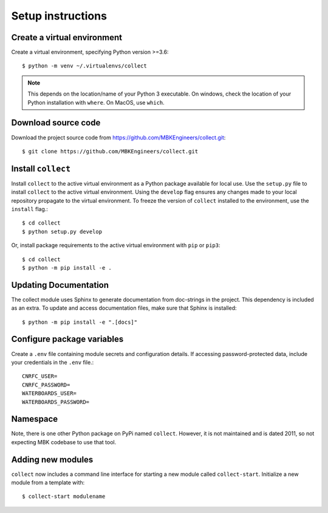 .. role:: bash(code)
   :language: bash

Setup instructions
================================================================


Create a virtual environment
----------------------------------------
Create a virtual environment, specifying Python version >=3.6::

   $ python -m venv ~/.virtualenvs/collect

.. note:: This depends on the location/name of your Python 3 executable. On windows, check the location of your Python installation with ``where``. On MacOS, use ``which``.


Download source code
----------------------------------------
Download the project source code from https://github.com/MBKEngineers/collect.git::

   $ git clone https://github.com/MBKEngineers/collect.git


Install ``collect``
----------------------------------------
Install ``collect`` to the active virtual environment as a Python package available for local use.  Use the ``setup.py`` file to install ``collect`` to the active virtual environment. Using the ``develop`` flag ensures any changes made to your local repository propagate to the virtual environment. To freeze the version of ``collect`` installed to the environment, use the ``install`` flag.::

   $ cd collect
   $ python setup.py develop

Or, install package requirements to the active virtual environment with ``pip`` or ``pip3``::

   $ cd collect
   $ python -m pip install -e .


Updating Documentation
----------------------------------------
The collect module uses Sphinx to generate documentation from doc-strings in the project. This dependency is included as an extra. To update and access documentation files, make sure that Sphinx is installed::

   $ python -m pip install -e ".[docs]"


Configure package variables
----------------------------------------
Create a ``.env`` file containing module secrets and configuration details. If accessing password-protected data, include your credentials in the ``.env`` file.::

   CNRFC_USER=
   CNRFC_PASSWORD=
   WATERBOARDS_USER=
   WATERBOARDS_PASSWORD=


Namespace
----------------------------------------
Note, there is one other Python package on PyPi named  ``collect``.  However, it is not maintained and is dated 2011, so not expecting MBK codebase to use that tool.


Adding new modules
----------------------------------------
``collect`` now includes a command line interface for starting a new module called ``collect-start``. Initialize a new module from a template with::

   $ collect-start modulename
